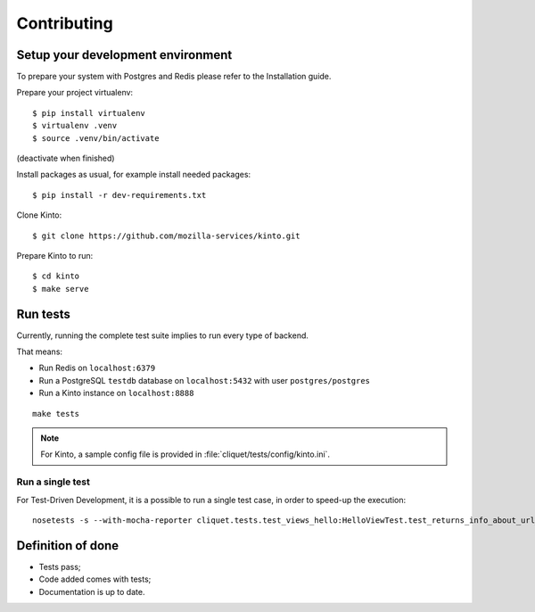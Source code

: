 Contributing
############


Setup your development environment
==================================

To prepare your system with Postgres and Redis please refer to the Installation guide.

Prepare your project virtualenv:

::

    $ pip install virtualenv
    $ virtualenv .venv
    $ source .venv/bin/activate

(deactivate when finished)

Install packages as usual, for example install needed packages:

::

    $ pip install -r dev-requirements.txt

Clone Kinto:

::

    $ git clone https://github.com/mozilla-services/kinto.git


Prepare Kinto to run:

::

    $ cd kinto
    $ make serve


Run tests
=========

Currently, running the complete test suite implies to run every type of backend.

That means:

* Run Redis on ``localhost:6379``
* Run a PostgreSQL ``testdb`` database on ``localhost:5432`` with user ``postgres/postgres``
* Run a Kinto instance on ``localhost:8888``

::

    make tests


.. note ::

    For Kinto, a sample config file is provided in :file:`cliquet/tests/config/kinto.ini`.


Run a single test
'''''''''''''''''

For Test-Driven Development, it is a possible to run a single test case, in order
to speed-up the execution:

::

    nosetests -s --with-mocha-reporter cliquet.tests.test_views_hello:HelloViewTest.test_returns_info_about_url_and_version



Definition of done
==================

* Tests pass;
* Code added comes with tests;
* Documentation is up to date.
